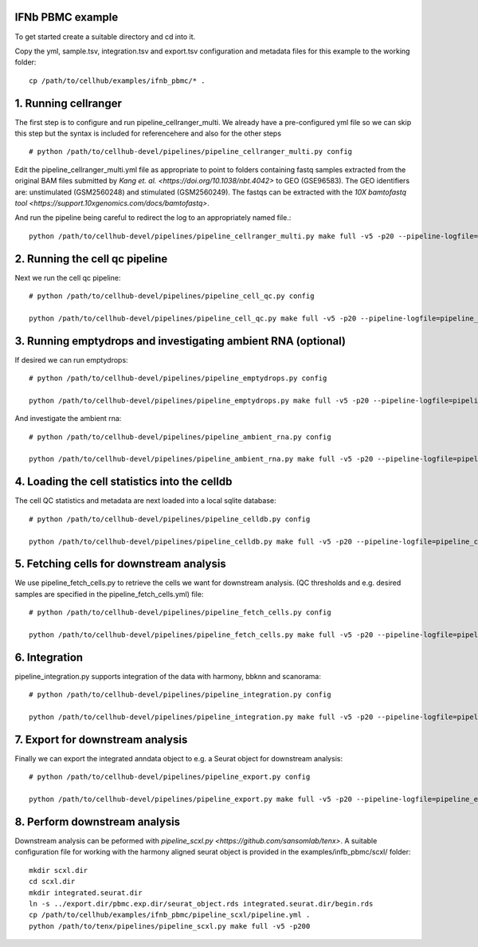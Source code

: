 IFNb PBMC example
=================

To get started create a suitable directory and cd into it.

Copy the yml, sample.tsv, integration.tsv and export.tsv configuration and metadata files for this example to the working folder::

  cp /path/to/cellhub/examples/ifnb_pbmc/* .


1. Running cellranger
=====================

The first step is to configure and run pipeline_cellranger_multi. We already have a pre-configured yml file so we can skip this step but the syntax is included for referencehere and also for the other steps ::

  # python /path/to/cellhub-devel/pipelines/pipeline_cellranger_multi.py config

Edit the pipeline_cellranger_multi.yml file as appropriate to point to folders containing fastq samples extracted from the original BAM files submitted by `Kang et. al. <https://doi.org/10.1038/nbt.4042>` to GEO (GSE96583). The GEO identifiers are: unstimulated (GSM2560248) and stimulated (GSM2560249). The fastqs can be extracted with the `10X bamtofastq tool <https://support.10xgenomics.com/docs/bamtofastq>`.

And run the pipeline being careful to redirect the log to an appropriately named file.::

  python /path/to/cellhub-devel/pipelines/pipeline_cellranger_multi.py make full -v5 -p20 --pipeline-logfile=pipeline_cellranger_multi.log


2. Running the cell qc pipeline
===============================

Next we run the cell qc pipeline::

  # python /path/to/cellhub-devel/pipelines/pipeline_cell_qc.py config

  python /path/to/cellhub-devel/pipelines/pipeline_cell_qc.py make full -v5 -p20 --pipeline-logfile=pipeline_cell_qc.log


3. Running emptydrops and investigating ambient RNA (optional)
==============================================================

If desired we can run emptydrops::

  # python /path/to/cellhub-devel/pipelines/pipeline_emptydrops.py config

  python /path/to/cellhub-devel/pipelines/pipeline_emptydrops.py make full -v5 -p20 --pipeline-logfile=pipeline_emptydrops.log

And investigate the ambient rna::

  # python /path/to/cellhub-devel/pipelines/pipeline_ambient_rna.py config

  python /path/to/cellhub-devel/pipelines/pipeline_ambient_rna.py make full -v5 -p20 --pipeline-logfile=pipeline_emptydrops.log


4. Loading the cell statistics into the celldb
==============================================

The cell QC statistics and metadata are next loaded into a local sqlite database::

  # python /path/to/cellhub-devel/pipelines/pipeline_celldb.py config

  python /path/to/cellhub-devel/pipelines/pipeline_celldb.py make full -v5 -p20 --pipeline-logfile=pipeline_celldb.log


5. Fetching cells for downstream analysis
=========================================

We use pipeline_fetch_cells.py to retrieve the cells we want for downstream analysis. (QC thresholds and e.g. desired samples are specified in the pipeline_fetch_cells.yml) file::

  # python /path/to/cellhub-devel/pipelines/pipeline_fetch_cells.py config

  python /path/to/cellhub-devel/pipelines/pipeline_fetch_cells.py make full -v5 -p20 --pipeline-logfile=pipeline_fetch_cells.log


6. Integration
==============

pipeline_integration.py supports integration of the data with harmony, bbknn and scanorama::

  # python /path/to/cellhub-devel/pipelines/pipeline_integration.py config

  python /path/to/cellhub-devel/pipelines/pipeline_integration.py make full -v5 -p20 --pipeline-logfile=pipeline_integration.log


7. Export for downstream analysis
=================================

Finally we can export the integrated anndata object to e.g. a Seurat object for downstream analysis::

  # python /path/to/cellhub-devel/pipelines/pipeline_export.py config

  python /path/to/cellhub-devel/pipelines/pipeline_export.py make full -v5 -p20 --pipeline-logfile=pipeline_export.log


8. Perform downstream analysis
==============================

Downstream analysis can be peformed with `pipeline_scxl.py <https://github.com/sansomlab/tenx>`. A suitable configuration file for working with the harmony aligned seurat object is provided in the examples/infb_pbmc/scxl/ folder::

  mkdir scxl.dir
  cd scxl.dir
  mkdir integrated.seurat.dir
  ln -s ../export.dir/pbmc.exp.dir/seurat_object.rds integrated.seurat.dir/begin.rds
  cp /path/to/cellhub/examples/ifnb_pbmc/pipeline_scxl/pipeline.yml .
  python /path/to/tenx/pipelines/pipeline_scxl.py make full -v5 -p200
